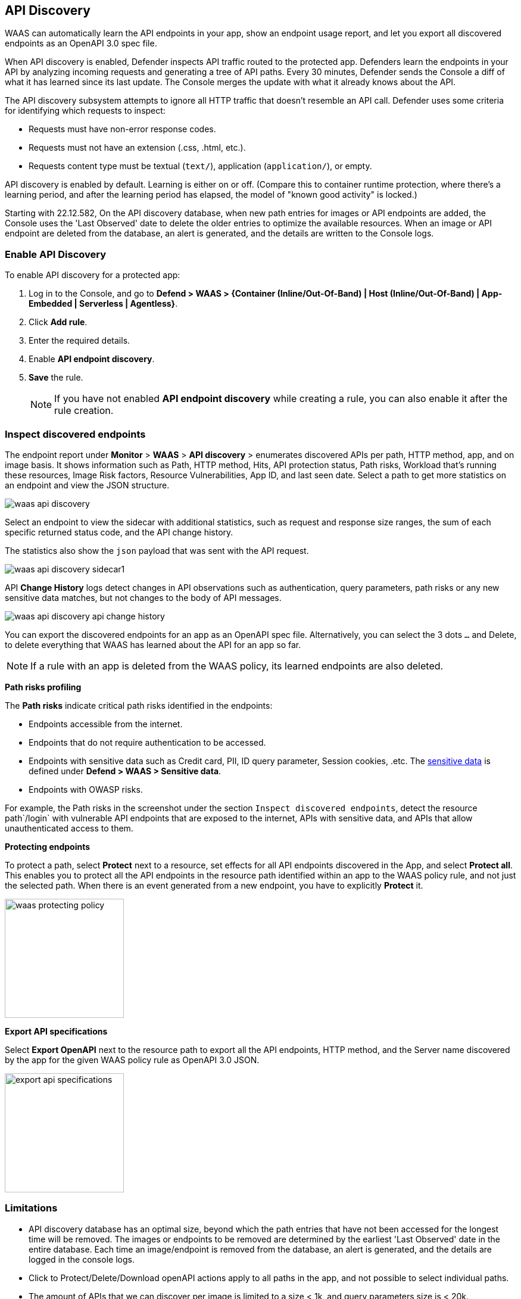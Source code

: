 == API Discovery

WAAS can automatically learn the API endpoints in your app, show an endpoint usage report, and let you export all discovered endpoints as an OpenAPI 3.0 spec file.

When API discovery is enabled, Defender inspects API traffic routed to the protected app.
Defenders learn the endpoints in your API by analyzing incoming requests and generating a tree of API paths.
Every 30 minutes, Defender sends the Console a diff of what it has learned since its last update.
The Console merges the update with what it already knows about the API.

The API discovery subsystem attempts to ignore all HTTP traffic that doesn't resemble an API call.
Defender uses some criteria for identifying which requests to inspect:

* Requests must have non-error response codes.
* Requests must not have an extension (.css, .html, etc.).
* Requests content type must be textual (`text/`), application (`application/`), or empty.

API discovery is enabled by default.
Learning is either on or off.
(Compare this to container runtime protection, where there's a learning period, and after the learning period has elapsed, the model of "known good activity" is locked.)

Starting with 22.12.582, On the API discovery database, when new path entries for images or API endpoints are added, the Console uses the 'Last Observed' date to delete the older entries to optimize the available resources.
When an image or API endpoint are deleted from the database, an alert is generated, and the details are written to the Console logs.

[.task]
=== Enable API Discovery

To enable API discovery for a protected app:

[.procedure]
. Log in to the Console, and go to *Defend > WAAS > {Container (Inline/Out-Of-Band) | Host (Inline/Out-Of-Band) | App-Embedded | Serverless | Agentless}*.

. Click *Add rule*.

. Enter the required details.

. Enable *API endpoint discovery*.

. *Save* the rule.
+
NOTE: If you have not enabled *API endpoint discovery* while creating a rule, you can also enable it after the rule creation.

=== Inspect discovered endpoints

The endpoint report under *Monitor* > *WAAS* > *API discovery* > enumerates discovered APIs per path, HTTP method, app, and on image basis. It shows information such as Path, HTTP method, Hits, API protection status, Path risks, Workload that's running these resources, Image Risk factors, Resource Vulnerabilities, App ID, and last seen date.
Select a path to get more statistics on an endpoint and view the JSON structure.

image::waas-api-discovery.png[scale=20]

Select an endpoint to view the sidecar with additional statistics, such as request and response size ranges, the sum of each specific returned status code, and the API change history.

The statistics also show the `json` payload that was sent with the API request.

image::waas-api-discovery-sidecar1.png[scale=15]

//image::waas-api-discovery-sidecar2.png[scale=10] The JSON payload already shown in the above screenshot
//New suggestion comment from Elad on PR#877
API *Change History* logs detect changes in API observations such as authentication, query parameters, path risks or any new sensitive data matches, but not changes to the body of API messages.

image::waas-api-discovery-api-change-history.png[scale=15]

You can export the discovered endpoints for an app as an OpenAPI spec file.
Alternatively, you can select the 3 dots `...` and Delete, to delete everything that WAAS has learned about the API for an app so far.

NOTE: If a rule with an app is deleted from the WAAS policy, its learned endpoints are also deleted.

*Path risks profiling*

The *Path risks* indicate critical path risks identified in the endpoints:

* Endpoints accessible from the internet.
* Endpoints that do not require authentication to be accessed.
* Endpoints with sensitive data such as Credit card, PII, ID query parameter, Session cookies, .etc. The xref:log_scrubbing.adoc[sensitive data] is defined under *Defend > WAAS > Sensitive data*.
* Endpoints with OWASP risks.

For example, the Path risks in the screenshot under the section `Inspect discovered endpoints`, detect the resource path`/login` with vulnerable API endpoints that are exposed to the internet, APIs with sensitive data, and APIs that allow unauthenticated access to them.

*Protecting endpoints*

To protect a path, select *Protect* next to a resource, set effects for all API endpoints discovered in the App, and select *Protect all*.
This enables you to protect all the API endpoints in the resource path identified within an app to the WAAS policy rule, and not just the selected path.
When there is an event generated from a new endpoint, you have to explicitly *Protect* it.

image::waas-protecting-policy.png[width=200]

*Export API specifications*

Select *Export OpenAPI* next to the resource path to export all the API endpoints, HTTP method, and the Server name discovered by the app for the given WAAS policy rule as OpenAPI 3.0 JSON.

image::export-api-specifications.png[width=200]

=== Limitations

* API discovery database has an optimal size, beyond which the path entries that have not been accessed for the longest time will be removed.
The images or endpoints to be removed are determined by the earliest 'Last Observed' date in the entire database.
Each time an image/endpoint is removed from the database, an alert is generated, and the details are logged in the console logs.
* Click to Protect/Delete/Download openAPI actions apply to all paths in the app, and not possible to select individual paths.
* The amount of APIs that we can discover per image is limited to a size < 1k, and query parameters size is < 20k.
* Filtering/sorting the API discovery endpoints by *API Protection* status is not applicable, as the protection status is calculated at the time of fetch (based on current policy).

=== Troubleshooting

* If a path is not learned on *API discovery* page, it could be because the endpoint is not a valid path (the endpoint didn't return a status code of '200 OK'). The request had a WAF violation in it (The requests that trigger firewall rules are not learned).

* Public API flagged as error. If the source IP of an endpoint does not belong to a known internet IP address, the API containing this endpoint is flagged as an error. This is because the IP addresses are stored in a static database, which could be outdated.

* Some of the endpoints are not flagged as unauthenticated. This is because for authentication we use a list of known headers and replies (401 response code) to learn, so if you are using some non-standard header for authentication, your endpoint will not be flagged.